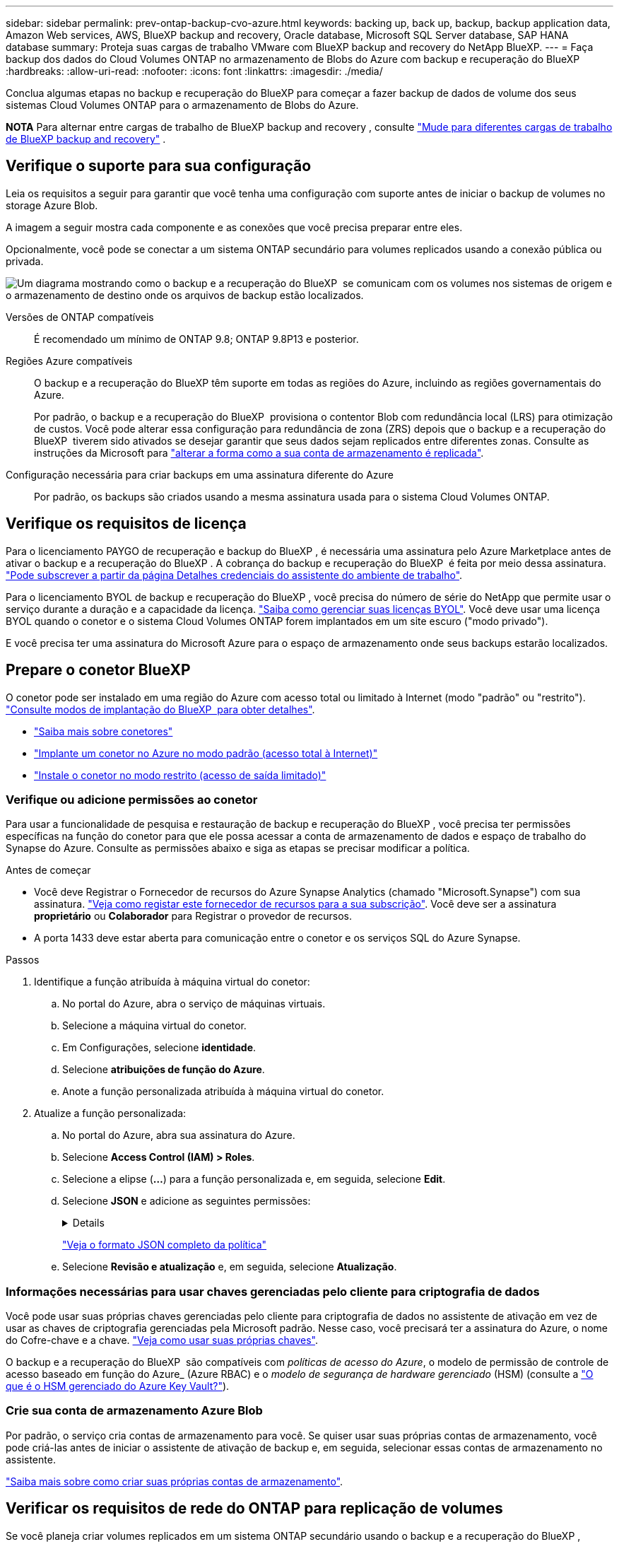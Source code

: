 ---
sidebar: sidebar 
permalink: prev-ontap-backup-cvo-azure.html 
keywords: backing up, back up, backup, backup application data, Amazon Web services, AWS, BlueXP backup and recovery, Oracle database, Microsoft SQL Server database, SAP HANA database 
summary: Proteja suas cargas de trabalho VMware com BlueXP backup and recovery do NetApp BlueXP. 
---
= Faça backup dos dados do Cloud Volumes ONTAP no armazenamento de Blobs do Azure com backup e recuperação do BlueXP
:hardbreaks:
:allow-uri-read: 
:nofooter: 
:icons: font
:linkattrs: 
:imagesdir: ./media/


[role="lead"]
Conclua algumas etapas no backup e recuperação do BlueXP para começar a fazer backup de dados de volume dos seus sistemas Cloud Volumes ONTAP para o armazenamento de Blobs do Azure.

[]
====
*NOTA* Para alternar entre cargas de trabalho de BlueXP backup and recovery , consulte link:br-start-switch-ui.html["Mude para diferentes cargas de trabalho de BlueXP backup and recovery"] .

====


== Verifique o suporte para sua configuração

Leia os requisitos a seguir para garantir que você tenha uma configuração com suporte antes de iniciar o backup de volumes no storage Azure Blob.

A imagem a seguir mostra cada componente e as conexões que você precisa preparar entre eles.

Opcionalmente, você pode se conectar a um sistema ONTAP secundário para volumes replicados usando a conexão pública ou privada.

image:diagram_cloud_backup_cvo_azure.png["Um diagrama mostrando como o backup e a recuperação do BlueXP  se comunicam com os volumes nos sistemas de origem e o armazenamento de destino onde os arquivos de backup estão localizados."]

Versões de ONTAP compatíveis:: É recomendado um mínimo de ONTAP 9.8; ONTAP 9.8P13 e posterior.
Regiões Azure compatíveis:: O backup e a recuperação do BlueXP têm suporte em todas as regiões do Azure, incluindo as regiões governamentais do Azure.
+
--
Por padrão, o backup e a recuperação do BlueXP  provisiona o contentor Blob com redundância local (LRS) para otimização de custos. Você pode alterar essa configuração para redundância de zona (ZRS) depois que o backup e a recuperação do BlueXP  tiverem sido ativados se desejar garantir que seus dados sejam replicados entre diferentes zonas. Consulte as instruções da Microsoft para https://learn.microsoft.com/en-us/azure/storage/common/redundancy-migration?tabs=portal["alterar a forma como a sua conta de armazenamento é replicada"^].

--
Configuração necessária para criar backups em uma assinatura diferente do Azure:: Por padrão, os backups são criados usando a mesma assinatura usada para o sistema Cloud Volumes ONTAP.




== Verifique os requisitos de licença

Para o licenciamento PAYGO de recuperação e backup do BlueXP , é necessária uma assinatura pelo Azure Marketplace antes de ativar o backup e a recuperação do BlueXP . A cobrança do backup e recuperação do BlueXP  é feita por meio dessa assinatura. https://docs.netapp.com/us-en/bluexp-cloud-volumes-ontap/task-deploying-otc-azure.html["Pode subscrever a partir da página Detalhes  credenciais do assistente do ambiente de trabalho"^].

Para o licenciamento BYOL de backup e recuperação do BlueXP , você precisa do número de série do NetApp que permite usar o serviço durante a duração e a capacidade da licença. link:br-start-licensing.html["Saiba como gerenciar suas licenças BYOL"]. Você deve usar uma licença BYOL quando o conetor e o sistema Cloud Volumes ONTAP forem implantados em um site escuro ("modo privado").

E você precisa ter uma assinatura do Microsoft Azure para o espaço de armazenamento onde seus backups estarão localizados.



== Prepare o conetor BlueXP 

O conetor pode ser instalado em uma região do Azure com acesso total ou limitado à Internet (modo "padrão" ou "restrito"). https://docs.netapp.com/us-en/bluexp-setup-admin/concept-modes.html["Consulte modos de implantação do BlueXP  para obter detalhes"^].

* https://docs.netapp.com/us-en/bluexp-setup-admin/concept-connectors.html["Saiba mais sobre conetores"^]
* https://docs.netapp.com/us-en/bluexp-setup-admin/task-quick-start-connector-azure.html["Implante um conetor no Azure no modo padrão (acesso total à Internet)"^]
* https://docs.netapp.com/us-en/bluexp-setup-admin/task-quick-start-restricted-mode.html["Instale o conetor no modo restrito (acesso de saída limitado)"^]




=== Verifique ou adicione permissões ao conetor

Para usar a funcionalidade de pesquisa e restauração de backup e recuperação do BlueXP , você precisa ter permissões específicas na função do conetor para que ele possa acessar a conta de armazenamento de dados e espaço de trabalho do Synapse do Azure. Consulte as permissões abaixo e siga as etapas se precisar modificar a política.

.Antes de começar
* Você deve Registrar o Fornecedor de recursos do Azure Synapse Analytics (chamado "Microsoft.Synapse") com sua assinatura. https://docs.microsoft.com/en-us/azure/azure-resource-manager/management/resource-providers-and-types#register-resource-provider["Veja como registar este fornecedor de recursos para a sua subscrição"^]. Você deve ser a assinatura *proprietário* ou *Colaborador* para Registrar o provedor de recursos.
* A porta 1433 deve estar aberta para comunicação entre o conetor e os serviços SQL do Azure Synapse.


.Passos
. Identifique a função atribuída à máquina virtual do conetor:
+
.. No portal do Azure, abra o serviço de máquinas virtuais.
.. Selecione a máquina virtual do conetor.
.. Em Configurações, selecione *identidade*.
.. Selecione *atribuições de função do Azure*.
.. Anote a função personalizada atribuída à máquina virtual do conetor.


. Atualize a função personalizada:
+
.. No portal do Azure, abra sua assinatura do Azure.
.. Selecione *Access Control (IAM) > Roles*.
.. Selecione a elipse (*...*) para a função personalizada e, em seguida, selecione *Edit*.
.. Selecione *JSON* e adicione as seguintes permissões:
+
[%collapsible]
====
[source, json]
----
"Microsoft.Storage/storageAccounts/listkeys/action",
"Microsoft.Storage/storageAccounts/read",
"Microsoft.Storage/storageAccounts/write",
"Microsoft.Storage/storageAccounts/blobServices/containers/read",
"Microsoft.Storage/storageAccounts/listAccountSas/action",
"Microsoft.KeyVault/vaults/read",
"Microsoft.KeyVault/vaults/accessPolicies/write",
"Microsoft.Network/networkInterfaces/read",
"Microsoft.Resources/subscriptions/locations/read",
"Microsoft.Network/virtualNetworks/read",
"Microsoft.Network/virtualNetworks/subnets/read",
"Microsoft.Resources/subscriptions/resourceGroups/read",
"Microsoft.Resources/subscriptions/resourcegroups/resources/read",
"Microsoft.Resources/subscriptions/resourceGroups/write",
"Microsoft.Authorization/locks/*",
"Microsoft.Network/privateEndpoints/write",
"Microsoft.Network/privateEndpoints/read",
"Microsoft.Network/privateDnsZones/virtualNetworkLinks/write",
"Microsoft.Network/virtualNetworks/join/action",
"Microsoft.Network/privateDnsZones/A/write",
"Microsoft.Network/privateDnsZones/read",
"Microsoft.Network/privateDnsZones/virtualNetworkLinks/read",
"Microsoft.Network/networkInterfaces/delete",
"Microsoft.Network/networkSecurityGroups/delete",
"Microsoft.Resources/deployments/delete",
"Microsoft.ManagedIdentity/userAssignedIdentities/assign/action",
"Microsoft.Synapse/workspaces/write",
"Microsoft.Synapse/workspaces/read",
"Microsoft.Synapse/workspaces/delete",
"Microsoft.Synapse/register/action",
"Microsoft.Synapse/checkNameAvailability/action",
"Microsoft.Synapse/workspaces/operationStatuses/read",
"Microsoft.Synapse/workspaces/firewallRules/read",
"Microsoft.Synapse/workspaces/replaceAllIpFirewallRules/action",
"Microsoft.Synapse/workspaces/operationResults/read",
"Microsoft.Synapse/workspaces/privateEndpointConnectionsApproval/action"
----
====
+
https://docs.netapp.com/us-en/bluexp-setup-admin/reference-permissions-azure.html["Veja o formato JSON completo da política"^]

.. Selecione *Revisão e atualização* e, em seguida, selecione *Atualização*.






=== Informações necessárias para usar chaves gerenciadas pelo cliente para criptografia de dados

Você pode usar suas próprias chaves gerenciadas pelo cliente para criptografia de dados no assistente de ativação em vez de usar as chaves de criptografia gerenciadas pela Microsoft padrão. Nesse caso, você precisará ter a assinatura do Azure, o nome do Cofre-chave e a chave. https://docs.microsoft.com/en-us/azure/storage/common/customer-managed-keys-overview["Veja como usar suas próprias chaves"^].

O backup e a recuperação do BlueXP  são compatíveis com _políticas de acesso do Azure_, o modelo de permissão de controle de acesso baseado em função do Azure_ (Azure RBAC) e o _modelo de segurança de hardware gerenciado_ (HSM) (consulte a https://learn.microsoft.com/en-us/azure/key-vault/managed-hsm/overview["O que é o HSM gerenciado do Azure Key Vault?"]).



=== Crie sua conta de armazenamento Azure Blob

Por padrão, o serviço cria contas de armazenamento para você. Se quiser usar suas próprias contas de armazenamento, você pode criá-las antes de iniciar o assistente de ativação de backup e, em seguida, selecionar essas contas de armazenamento no assistente.

link:prev-ontap-protect-journey.html["Saiba mais sobre como criar suas próprias contas de armazenamento"].



== Verificar os requisitos de rede do ONTAP para replicação de volumes

Se você planeja criar volumes replicados em um sistema ONTAP secundário usando o backup e a recuperação do BlueXP , certifique-se de que os sistemas de origem e destino atendam aos seguintes requisitos de rede.



==== Requisitos de rede da ONTAP no local

* Se o cluster estiver em suas instalações, você deverá ter uma conexão da rede corporativa à rede virtual no provedor de nuvem. Normalmente, esta é uma conexão VPN.
* Os clusters do ONTAP devem atender a requisitos adicionais de sub-rede, porta, firewall e cluster.
+
Como você pode replicar para o Cloud Volumes ONTAP ou sistemas locais, revise os requisitos de peering para sistemas ONTAP locais. https://docs.netapp.com/us-en/ontap-sm-classic/peering/reference_prerequisites_for_cluster_peering.html["Veja os pré-requisitos para peering de cluster na documentação do ONTAP"^].





==== Requisitos de rede da Cloud Volumes ONTAP

* O grupo de segurança da instância deve incluir as regras de entrada e saída necessárias: Especificamente, regras para ICMP e portas 11104 e 11105. Essas regras estão incluídas no grupo de segurança predefinido.


* Para replicar dados entre dois sistemas Cloud Volumes ONTAP em sub-redes diferentes, as sub-redes devem ser roteadas juntas (essa é a configuração padrão).




== Ative o backup e a recuperação do BlueXP  no Cloud Volumes ONTAP

É fácil habilitar o backup e a recuperação do BlueXP . As etapas diferem ligeiramente dependendo se você tem um sistema Cloud Volumes ONTAP existente ou um novo.

*Ativar backup e recuperação do BlueXP  em um novo sistema*

O backup e a recuperação do BlueXP  são ativados por padrão no assistente do ambiente de trabalho. Certifique-se de que mantém a opção ativada.

 https://docs.netapp.com/us-en/bluexp-cloud-volumes-ontap/task-deploying-otc-azure.html["Iniciar o Cloud Volumes ONTAP no Azure"^]Consulte para obter os requisitos e detalhes para criar seu sistema Cloud Volumes ONTAP.


NOTE: Se você quiser escolher o nome do grupo de recursos, *Disable* backup e recuperação do BlueXP  ao implantar o Cloud Volumes ONTAP.

.Passos
. No BlueXP  Canvas, selecione *Adicionar ambiente de trabalho*, escolha o provedor de nuvem e selecione *Adicionar novo*. Selecione *Create Cloud Volumes ONTAP*.
. Selecione *Microsoft Azure* como provedor de nuvem e escolha um único nó ou sistema de HA.
. Na página Definir Credenciais do Azure, insira o nome das credenciais, a ID do cliente, o segredo do cliente e a ID do diretório e selecione *Continuar*.
. Preencha a página Detalhes e credenciais, certifique-se de que uma assinatura do Azure Marketplace esteja ativa e selecione *Continuar*.
. Na página Serviços, deixe o serviço ativado e selecione *continuar*.
. Complete as páginas no assistente para implantar o sistema.


.Resultado
O backup e a recuperação do BlueXP  estão ativados no sistema. Depois de criar volumes nesses sistemas Cloud Volumes ONTAP, inicie o backup e a recuperação do BlueXP  e link:prev-ontap-backup-manage.html["ative o backup em cada volume que você deseja proteger"]o .

*Ativar backup e recuperação do BlueXP  em um sistema existente*

Ative o backup e a recuperação do BlueXP  a qualquer momento diretamente do ambiente de trabalho.

.Passos
. No BlueXP  Canvas, selecione o ambiente de trabalho e selecione *Enable* ao lado do serviço de backup e recuperação no painel direito.
+
Se o destino do Blob do Azure para seus backups existir como um ambiente de trabalho no Canvas, você poderá arrastar o cluster para o ambiente de trabalho do Blob do Azure para iniciar o assistente de configuração.

. Conclua as páginas no assistente para implantar o backup e a recuperação do BlueXP .
. Quando pretender iniciar cópias de segurança, avance para <<Ative backups no ONTAP volumes>>o .




== Ative backups no ONTAP volumes

Ative os backups a qualquer momento diretamente do seu ambiente de trabalho no local.

Um assistente leva você através dos seguintes passos principais:

* <<Selecione os volumes que deseja fazer backup>>
* <<Defina a estratégia de backup>>
* <<Reveja as suas seleções>>


Você também pode <<Mostrar os comandos API>>na etapa de revisão, para que você possa copiar o código para automatizar a ativação de backup para futuros ambientes de trabalho.



=== Inicie o assistente

.Passos
. Acesse o assistente Ativar backup e recuperação usando uma das seguintes maneiras:
+
** Na tela BlueXP , selecione o ambiente de trabalho e selecione *Ativar > volumes de backup* ao lado do serviço de backup e recuperação no painel direito.
+
Se o destino do Azure para seus backups existir como um ambiente de trabalho no Canvas, você poderá arrastar o cluster do ONTAP para o armazenamento de objetos Blob do Azure.

** Selecione *volumes* na barra de backup e recuperação. Na guia volumes, selecione o ícone *ações* image:icon-action.png["Ícone ações"]e selecione *Ativar Backup* para um único volume (que ainda não tem replicação ou backup para armazenamento de objetos já ativado).


+
A página Introdução do assistente mostra as opções de proteção, incluindo snapshots locais, replicação e backups. Se você fez a segunda opção nesta etapa, a página Definir estratégia de backup será exibida com um volume selecionado.

. Continue com as seguintes opções:
+
** Se já tiver um conetor BlueXP , está tudo definido. Basta selecionar *seguinte*.
** Se você ainda não tiver um conetor BlueXP , a opção *Adicionar um conetor* será exibida. <<Prepare o conetor BlueXP >>Consulte a .






=== Selecione os volumes que deseja fazer backup

Escolha os volumes que você deseja proteger. Um volume protegido é aquele que tem uma ou mais das seguintes opções: Política de snapshot, política de replicação, política de backup para objeto.

Você pode optar por proteger o FlexVol ou o FlexGroup volumes. No entanto, não é possível selecionar uma combinação desses volumes ao ativar o backup para um ambiente de trabalho. Veja como link:prev-ontap-backup-manage.html["ative o backup para volumes adicionais no ambiente de trabalho"](FlexVol ou FlexGroup) depois de configurar o backup para os volumes iniciais.

[NOTE]
====
* Você pode ativar um backup apenas em um único volume FlexGroup de cada vez.
* Os volumes selecionados devem ter a mesma configuração SnapLock. Todos os volumes devem ter o SnapLock Enterprise ativado ou o SnapLock desativado.


====
.Passos
Se os volumes escolhidos já tiverem políticas de snapshot ou replicação aplicadas, as políticas selecionadas posteriormente substituirão essas políticas existentes.

. Na página Selecionar volumes, selecione o volume ou volumes que deseja proteger.
+
** Opcionalmente, filtre as linhas para mostrar apenas volumes com determinados tipos de volume, estilos e muito mais para facilitar a seleção.
** Depois de selecionar o primeiro volume, você pode selecionar todos os volumes FlexVol. (Os volumes FlexGroup só podem ser selecionados um de cada vez.) Para fazer backup de todos os volumes FlexVol existentes, marque primeiro um volume e marque a caixa na linha de título.
** Para fazer backup de volumes individuais, marque a caixa de cada volume.


. Selecione *seguinte*.




=== Defina a estratégia de backup

Definir a estratégia de backup envolve definir as seguintes opções:

* Se você deseja uma ou todas as opções de backup: instantâneos locais, replicação e backup para armazenamento de objetos
* Arquitetura
* Política de instantâneo local
* Destino e política de replicação
+

NOTE: Se os volumes escolhidos tiverem políticas de snapshot e replicação diferentes das políticas selecionadas nesta etapa, as políticas existentes serão substituídas.

* Backup para informações de armazenamento de objetos (provedor, criptografia, rede, política de backup e opções de exportação).


.Passos
. Na página Definir estratégia de backup, escolha uma ou todas as opções a seguir. Todos os três são selecionados por padrão:
+
** *Snapshots locais*: se você estiver executando replicação ou backup em armazenamento de objetos, snapshots locais deverão ser criados.
** *Replicação*: Cria volumes replicados em outro sistema de armazenamento ONTAP.
** *Backup*: Faz backup de volumes para armazenamento de objetos.


. *Arquitetura*: Se você escolheu replicação e backup, escolha um dos seguintes fluxos de informações:
+
** *Cascading*: As informações fluem do sistema de armazenamento primário para o secundário e do armazenamento secundário para o armazenamento de objetos.
** *Fan out*: As informações fluem do sistema de armazenamento primário para o secundário _e_ do armazenamento primário para o armazenamento de objetos.
+
Para obter detalhes sobre essas arquiteturas, link:prev-ontap-protect-journey.html["Planeje sua jornada de proteção"]consulte .



. *Instantâneo local*: escolha uma política de instantâneo existente ou crie uma.
+

TIP: Para criar uma política personalizada antes de ativar o instantâneo, consulte link:br-use-policies-create.html["Crie uma política"] .

+
Para criar uma política, selecione *criar nova política* e faça o seguinte:

+
** Introduza o nome da política.
** Selecione até cinco programações, normalmente com frequências diferentes.
** Selecione *criar*.


. *Replicação*: Defina as seguintes opções:
+
** *Destino de replicação*: Selecione o ambiente de trabalho de destino e SVM. Opcionalmente, selecione o agregado de destino ou agregados e o prefixo ou sufixo que será adicionado ao nome do volume replicado.
** *Política de replicação*: Escolha uma política de replicação existente ou crie uma.
+

TIP: Para criar uma política personalizada antes de ativar a replicação, link:br-use-policies-create.html["Crie uma política"]consulte .

+
Para criar uma política, selecione *criar nova política* e faça o seguinte:

+
*** Introduza o nome da política.
*** Selecione até cinco programações, normalmente com frequências diferentes.
*** Selecione *criar*.




. *Fazer backup para Objeto*: Se você selecionou *Backup*, defina as seguintes opções:
+
** *Fornecedor*: Selecione *Microsoft Azure*.
** *Configurações do provedor*: Insira os detalhes do provedor.
+
Introduza a região onde os backups serão armazenados. Esta pode ser uma região diferente da onde reside o sistema Cloud Volumes ONTAP.

+
Crie uma nova conta de armazenamento ou selecione uma existente.

+
Insira a assinatura do Azure usada para armazenar os backups. Essa pode ser uma assinatura diferente de onde o sistema Cloud Volumes ONTAP reside.

+
Crie seu próprio grupo de recursos que gerencia o contentor Blob ou selecione o tipo e o grupo do grupo de recursos.

+

TIP: Se você quiser proteger seus arquivos de backup de serem modificados ou excluídos, verifique se a conta de armazenamento foi criada com armazenamento imutável habilitado usando um período de retenção de 30 dias.

+

TIP: Se você quiser categorizar arquivos de backup mais antigos no Azure Archive Storage para otimização de custo adicional, verifique se a conta de storage tem a regra de ciclo de vida apropriada.

** *Chave de criptografia*: Se você criou uma nova conta de armazenamento do Azure, insira as informações da chave de criptografia fornecidas pelo provedor. Escolha se irá utilizar as chaves de encriptação padrão do Azure ou escolher as suas próprias chaves geridas pelo cliente na sua conta Azure para gerir a encriptação dos seus dados.
+
Se você optar por usar suas próprias chaves gerenciadas pelo cliente, insira o cofre de chaves e as informações da chave. https://docs.microsoft.com/en-us/azure/storage/common/customer-managed-keys-overview["Saiba como usar suas próprias chaves"^].



+

NOTE: Se você escolheu uma conta de armazenamento Microsoft existente, as informações de criptografia já estão disponíveis, para que você não precise inseri-la agora.

+
** *Rede*: Escolha o IPspace e se você usará um endpoint privado. O endpoint privado está desativado por predefinição.
+
... O espaço de IPspace no cluster do ONTAP onde residem os volumes que você deseja fazer backup. As LIFs entre clusters para este espaço IPspace devem ter acesso de saída à Internet.
... Opcionalmente, escolha se você usará um endpoint privado do Azure que você configurou anteriormente. https://learn.microsoft.com/en-us/azure/private-link/private-endpoint-overview["Saiba mais sobre como usar um endpoint privado do Azure"^].


** *Política de backup*: Selecione uma política de armazenamento de backup para objeto existente.
+

TIP: Para criar uma política personalizada antes de ativar a cópia de segurança, link:br-use-policies-create.html["Crie uma política"]consulte .

+
Para criar uma política, selecione *criar nova política* e faça o seguinte:

+
*** Introduza o nome da política.
*** Para políticas de backup para objeto, defina as configurações DataLock e proteção contra ransomware. Para obter detalhes sobre DataLock e proteção contra ransomware, link:prev-ontap-policy-object-options.html["Configurações de política de backup para objeto"]consulte .
*** Selecione até cinco programações, normalmente com frequências diferentes.
*** Selecione *criar*.


** *Exportar cópias de snapshot existentes para armazenamento de objetos como cópias de backup*: Se houver cópias de snapshot locais para volumes neste ambiente de trabalho que correspondam ao rótulo de agendamento de backup que você acabou de selecionar para este ambiente de trabalho (por exemplo, diário, semanal, etc.), este prompt adicional será exibido. Marque esta caixa para que todos os snapshots históricos sejam copiados para o armazenamento de objetos como arquivos de backup para garantir a proteção mais completa para seus volumes.


. Selecione *seguinte*.




=== Reveja as suas seleções

Esta é a oportunidade de rever as suas seleções e fazer ajustes, se necessário.

.Passos
. Na página Review (Revisão), reveja as suas seleções.
. Opcionalmente, marque a caixa para *Sincronizar automaticamente os rótulos de política Snapshot com os rótulos de política de replicação e backup*. Isso cria snapshots com um rótulo que corresponde aos rótulos nas políticas de replicação e backup.
. Selecione *Ativar Backup*.


.Resultado
O backup e a recuperação do BlueXP  começam a fazer os backups iniciais dos seus volumes. A transferência de linha de base do volume replicado e do arquivo de backup inclui uma cópia completa dos dados do sistema de storage primário. As transferências subsequentes contêm cópias diferenciais dos dados de storage primário contidos nas cópias Snapshot.

Um volume replicado é criado no cluster de destino que será sincronizado com o volume primário.

Um contentor de armazenamento de Blob é criado no grupo de recursos que você inseriu e os arquivos de backup são armazenados lá.

Por padrão, o backup e a recuperação do BlueXP  provisiona o contentor Blob com redundância local (LRS) para otimização de custos. Você pode alterar essa configuração para redundância de zona (ZRS) se quiser garantir que seus dados sejam replicados entre diferentes zonas. Consulte as instruções da Microsoft para https://learn.microsoft.com/en-us/azure/storage/common/redundancy-migration?tabs=portal["alterar a forma como a sua conta de armazenamento é replicada"^].

O Painel de backup de volume é exibido para que você possa monitorar o estado dos backups.

Também pode monitorizar o estado dos trabalhos de cópia de segurança e restauro utilizando o link:br-use-monitor-tasks.html["Página monitorização de trabalhos"].



=== Mostrar os comandos API

Você pode querer exibir e, opcionalmente, copiar os comandos API usados no assistente Ativar backup e recuperação. Você pode querer fazer isso para automatizar a ativação de backup em futuros ambientes de trabalho.

.Passos
. No assistente Ativar backup e recuperação, selecione *Exibir solicitação de API*.
. Para copiar os comandos para a área de transferência, selecione o ícone *Copiar*.




== O que se segue?

* Você pode link:prev-ontap-backup-manage.html["gerencie seus arquivos de backup e políticas de backup"]. Isso inclui iniciar e parar backups, excluir backups, adicionar e alterar o agendamento de backup e muito mais.
* Você pode link:prev-ontap-policy-object-advanced-settings.html["gerencie as configurações de backup no nível do cluster"]. Isso inclui a alteração das chaves de armazenamento que o ONTAP usa para acessar o armazenamento na nuvem, alterar a largura de banda da rede disponível para carregar backups para o armazenamento de objetos, alterar a configuração de backup automático para volumes futuros e muito mais.
* Você também pode link:prev-ontap-restore.html["restaure volumes, pastas ou arquivos individuais a partir de um arquivo de backup"]acessar um sistema Cloud Volumes ONTAP na AWS ou um sistema ONTAP no local.

